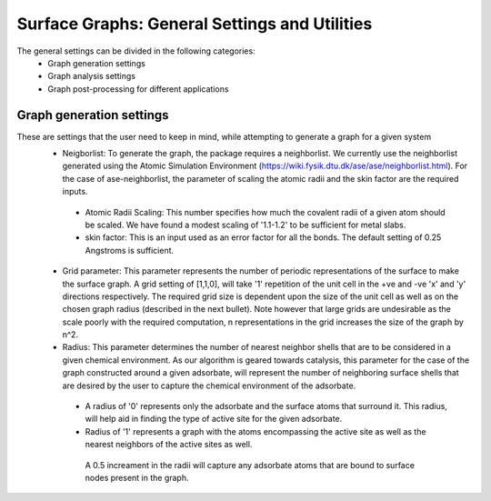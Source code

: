 ==============
Surface Graphs: General Settings and Utilities
==============

The general settings can be divided in the following categories:
 * Graph generation settings
 * Graph analysis settings
 * Graph post-processing for different applications

*************************
Graph generation settings
*************************
These are settings that the user need to keep in mind, while attempting to generate a graph for a given system
 * Neigborlist: To generate the graph, the package requires a neighborlist. We currently use the neighborlist generated using the Atomic Simulation Environment (https://wiki.fysik.dtu.dk/ase/ase/neighborlist.html). For the case of ase-neighborlist, the parameter of scaling the atomic radii and the skin factor are the required inputs. 
  * Atomic Radii Scaling: This number specifies how much the covalent radii of a given atom should be scaled. We have found a modest scaling of '1.1-1.2' to be sufficient for metal slabs. 
  * skin factor: This is an input used as an error factor for all the bonds. The default setting of 0.25 Angstroms is sufficient.
 * Grid parameter: This parameter represents the number of periodic representations of the surface to make the surface graph. A grid setting of [1,1,0], will take '1' repetition of the unit cell in the +ve and -ve 'x' and 'y' directions respectively. The required grid size is dependent upon the size of the unit cell as well as on the chosen graph radius (described in the next bullet). Note however that large grids are undesirable as the scale poorly with the required computation, n representations in the grid increases the size of the graph by n^2.
 * Radius: This parameter determines the number of nearest neighbor shells that are to be considered in a given chemical environment. As our algorithm is geared towards catalysis, this parameter for the case of the graph constructed around a given adsorbate, will represent the number of neighboring surface shells that are desired by the user to capture the chemical environment of the adsorbate.   
  * A radius of '0' represents only the adsorbate and the surface atoms that surround it. This radius, will help aid in finding the type of active site for the given adsorbate.
  * Radius of '1' represents a graph with the atoms encompassing the active site as well as the nearest neighbors of the active sites as well.
  
   A 0.5 increament in the radii will capture any adsorbate atoms that are bound to surface nodes present in the graph. 
